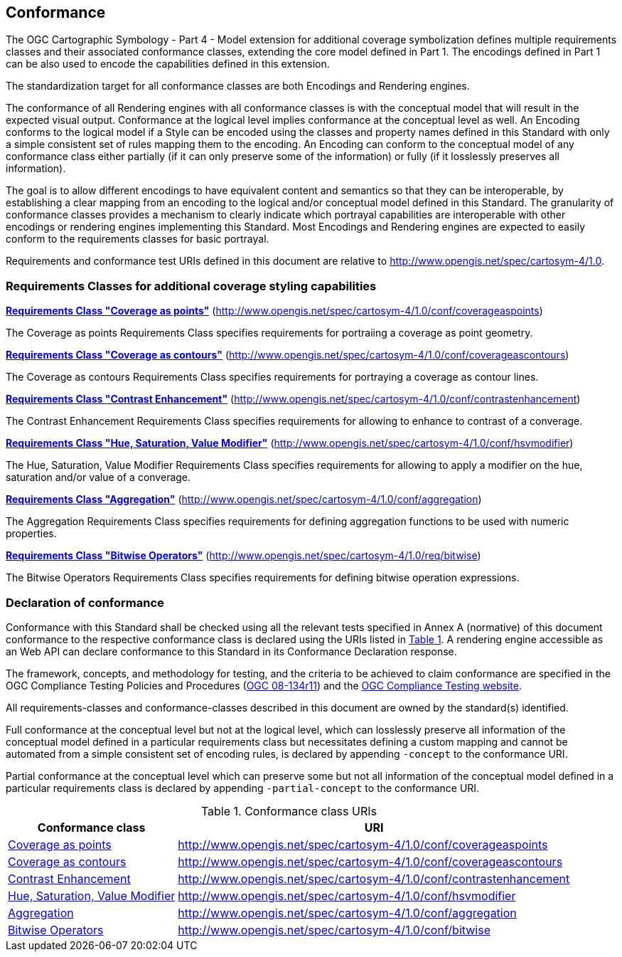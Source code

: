 == Conformance

The OGC Cartographic Symbology - Part 4 - Model extension for additional coverage symbolization defines multiple requirements classes and their associated conformance classes, extending the core model
defined in Part 1. The encodings defined in Part 1 can be also used to encode the capabilities defined in this extension.

The standardization target for all conformance classes are both Encodings and Rendering engines.

The conformance of all Rendering engines with all conformance classes is with the conceptual model that will result in the expected visual output.
Conformance at the logical level implies conformance at the conceptual level as well.
An Encoding conforms to the logical model if a Style can be encoded using the classes and property names defined in this Standard with only a simple consistent set of rules mapping them to the encoding.
An Encoding can conform to the conceptual model of any conformance class either partially (if it can only preserve some of the information) or fully (if it losslessly preserves all information).

The goal is to allow different encodings to have equivalent content and semantics so that they can be interoperable, by establishing a clear mapping from an encoding
to the logical and/or conceptual model defined in this Standard. The granularity of conformance classes provides a mechanism to clearly indicate which portrayal capabilities
are interoperable with other encodings or rendering engines implementing this Standard.
Most Encodings and Rendering engines are expected to easily conform to the requirements classes for basic portrayal.

Requirements and conformance test URIs defined in this document are relative to http://www.opengis.net/spec/cartosym-4/1.0.

=== Requirements Classes for additional coverage styling capabilities

*<<rc-coverage-as-points,Requirements Class "Coverage as points">>* (http://www.opengis.net/spec/cartosym-4/1.0/conf/coverageaspoints)

The Coverage as points Requirements Class specifies requirements for portraiing a coverage as point geometry.

*<<rc-coverage-as-contours,Requirements Class "Coverage as contours">>* (http://www.opengis.net/spec/cartosym-4/1.0/conf/coverageascontours)

The Coverage as contours Requirements Class specifies requirements for portraying a coverage as contour lines.

*<<rc-contrast-enhancement,Requirements Class "Contrast Enhancement">>* (http://www.opengis.net/spec/cartosym-4/1.0/conf/contrastenhancement)

The Contrast Enhancement Requirements Class specifies requirements for allowing to enhance to contrast of a converage.

*<<rc-hsv-modifier,Requirements Class "Hue, Saturation, Value Modifier">>* (http://www.opengis.net/spec/cartosym-4/1.0/conf/hsvmodifier)

The Hue, Saturation, Value Modifier Requirements Class specifies requirements for allowing to apply a modifier on the hue, saturation and/or value of a converage.

*<<rc-aggregation,Requirements Class "Aggregation">>* (http://www.opengis.net/spec/cartosym-4/1.0/conf/aggregation)

The Aggregation Requirements Class specifies requirements for defining aggregation functions to be used with numeric properties.

*<<rc-bitwise,Requirements Class "Bitwise Operators">>* (http://www.opengis.net/spec/cartosym-4/1.0/req/bitwise)

The Bitwise Operators Requirements Class specifies requirements for defining bitwise operation expressions.

=== Declaration of conformance

Conformance with this Standard shall be checked using all the relevant tests specified in Annex A (normative) of this document conformance to the respective conformance class is declared using the URIs listed
in <<table_conformance_urls>>. A rendering engine accessible as an Web API can declare conformance to this Standard in its Conformance Declaration response.

The framework, concepts, and methodology for testing, and the criteria to be achieved to claim conformance are specified in the
OGC Compliance Testing Policies and Procedures (https://docs.ogc.org/pol/08-134r11.html[OGC 08-134r11]) and the https://www.ogc.org/compliance[OGC Compliance Testing website].

All requirements-classes and conformance-classes described in this document are owned by the standard(s) identified.

Full conformance at the conceptual level but not at the logical level, which can losslessly preserve all information of the conceptual model defined in a particular requirements class
but necessitates defining a custom mapping and cannot be automated from a simple consistent set of encoding rules, is declared by appending `-concept` to the conformance URI.

Partial conformance at the conceptual level which can preserve some but not all information of the conceptual model defined in a particular requirements class
is declared by appending `-partial-concept` to the conformance URI.

[#table_conformance_urls,reftext='{table-caption} {counter:table-num}']
.Conformance class URIs
[cols="30,70",options="header"]
|===
| Conformance class                                               |URI
|<<rc-coverage-as-points,Coverage as points>>                     |http://www.opengis.net/spec/cartosym-4/1.0/conf/coverageaspoints
|<<rc-coverage-as-contours,Coverage as contours>>                 |http://www.opengis.net/spec/cartosym-4/1.0/conf/coverageascontours
|<<rc-contrast-enhancement,Contrast Enhancement>>                 |http://www.opengis.net/spec/cartosym-4/1.0/conf/contrastenhancement
|<<rc-hsv-modifier,Hue, Saturation, Value Modifier>>              |http://www.opengis.net/spec/cartosym-4/1.0/conf/hsvmodifier
|<<rc-aggregation,Aggregation>>                                   |http://www.opengis.net/spec/cartosym-4/1.0/conf/aggregation
|<<rc-bitwise,Bitwise Operators>>                                 |http://www.opengis.net/spec/cartosym-4/1.0/conf/bitwise
|===
